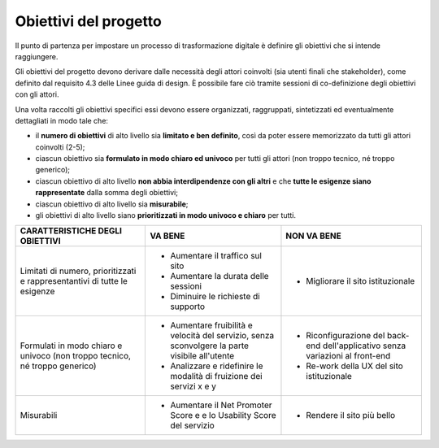 Obiettivi del progetto 
--------------------------------

Il punto di partenza per impostare un processo di trasformazione digitale è definire gli obiettivi che si intende raggiungere.  

Gli obiettivi del progetto devono derivare dalle necessità degli attori coinvolti (sia utenti finali che stakeholder), come definito dal requisito 4.3 delle Linee guida di design. È possibile fare ciò tramite sessioni di co-definizione degli obiettivi con gli attori. 

Una volta raccolti gli obiettivi specifici essi devono essere organizzati, raggruppati, sintetizzati ed eventualmente dettagliati in modo tale che: 

- il **numero di obiettivi** di alto livello sia **limitato e ben definito**, così da poter essere memorizzato da tutti gli attori coinvolti (2-5); 

- ciascun obiettivo sia **formulato in modo chiaro ed univoco** per tutti gli attori (non troppo tecnico, né troppo generico); 

- ciascun obiettivo di alto livello **non abbia interdipendenze con gli altri** e che **tutte le esigenze siano rappresentate** dalla somma degli obiettivi; 

- ciascun obiettivo di alto livello sia **misurabile**; 

- gli obiettivi di alto livello siano **prioritizzati in modo univoco e chiaro** per tutti. 



+--------------------------------------+---------------------------------------+-------------------------------------+
| **CARATTERISTICHE DEGLI OBIETTIVI**  | **VA BENE**                           | **NON VA BENE**                     |
+--------------------------------------+---------------------------------------+-------------------------------------+
| Limitati di numero, prioritizzati    | - Aumentare il traffico sul sito      | - Migliorare il sito istituzionale  |
| e rappresentantivi di tutte le       | - Aumentare la durata delle sessioni  |                                     |
| esigenze                             | - Diminuire le richieste di supporto  |                                     |
+--------------------------------------+---------------------------------------+-------------------------------------+
| Formulati in modo chiaro e univoco   | - Aumentare fruibilità e velocità     | - Riconfigurazione del back-end     |
| (non troppo tecnico, né troppo       |   del servizio, senza sconvolgere la  |   dell'applicativo senza variazioni |
| generico)                            |   parte visibile all'utente           |   al front-end                      |
|                                      | - Analizzare e ridefinire le modalità | - Re-work della UX del sito         |
|                                      |   di fruizione dei servizi x e y      |   istituzionale                     |
+--------------------------------------+---------------------------------------+-------------------------------------+
| Misurabili                           | - Aumentare il Net Promoter Score e   | - Rendere il sito più bello         |
|                                      |   e lo Usability Score del servizio   |                                     |
+--------------------------------------+---------------------------------------+-------------------------------------+



